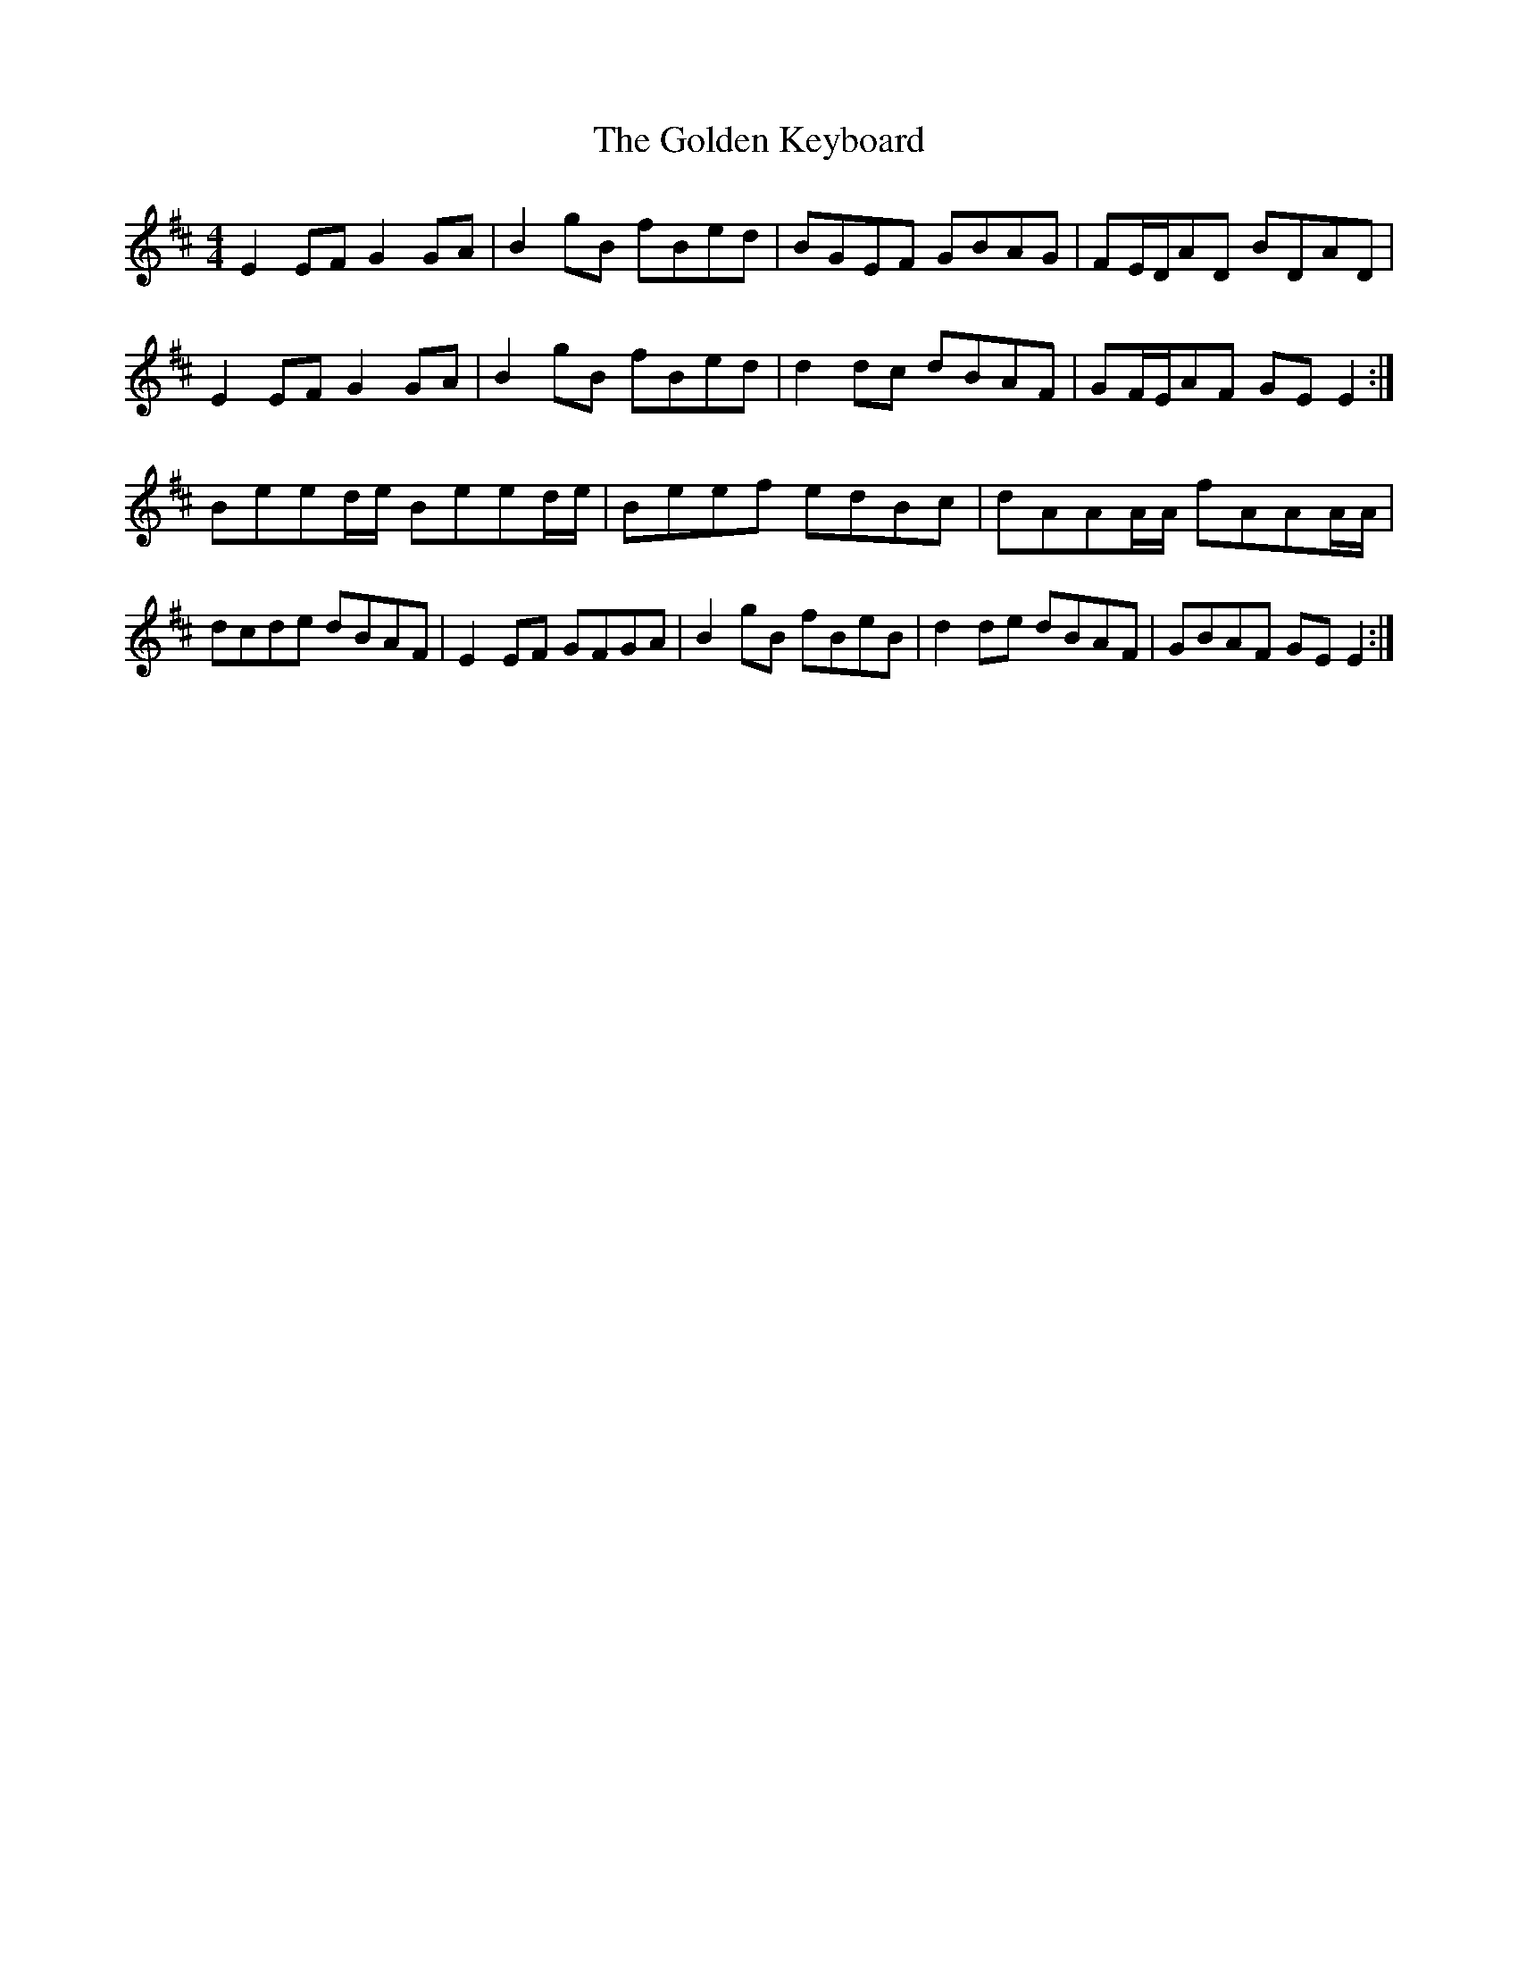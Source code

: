 X: 15708
T: Golden Keyboard, The
R: reel
M: 4/4
K: Edorian
E2EF G2GA|B2gB fBed|BGEF GBAG|FE/D/AD BDAD|
E2EF G2GA|B2gB fBed|d2dc dBAF|GF/E/AF GEE2:|
Beed/e/ Beed/e/|Beef edBc|dAAA/A/ fAAA/A/|
dcde dBAF|E2EF GFGA|B2gB fBeB|d2de dBAF|GBAF GEE2:|

